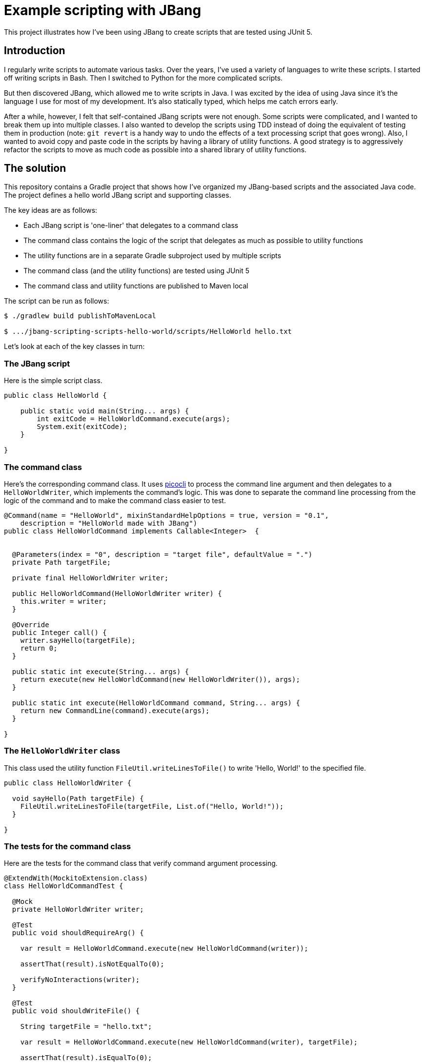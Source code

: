 
= Example scripting with JBang

This project illustrates how I've been using JBang to create scripts that are tested using JUnit 5.

== Introduction

I regularly write scripts to automate various tasks.
Over the years, I've used a variety of languages to write these scripts.
I started off writing scripts in Bash.
Then I switched to Python for the more complicated scripts.

But then discovered JBang, which allowed me to write scripts in Java.
I was excited by the idea of using Java since it's the language I use for most of my development.
It's also statically typed, which helps me catch errors early.

After a while, however, I felt that self-contained JBang scripts were not enough.
Some scripts were complicated, and I wanted to break them up into multiple classes.
I also wanted to develop the scripts using TDD instead of doing the equivalent of testing them in production (note: `git revert` is a handy way to undo the effects of a text processing script that goes wrong).
Also, I wanted to avoid copy and paste code in the scripts by having a library of utility functions.
A good strategy is to aggressively refactor the scripts to move as much code as possible into a shared library of utility functions.

== The solution

This repository contains a Gradle project that shows how I've organized my JBang-based scripts and the associated Java code.
The project defines a hello world JBang script and supporting classes.

The key ideas are as follows:

* Each JBang script is 'one-liner' that delegates to a command class
* The command class contains the logic of the script that delegates as much as possible to utility functions
* The utility functions are in a separate Gradle subproject used by multiple scripts
* The command class (and the utility functions) are tested using JUnit 5
* The command class and utility functions are published to Maven local

The script can be run as follows:

[source,shell]
----
$ ./gradlew build publishToMavenLocal

$ .../jbang-scripting-scripts-hello-world/scripts/HelloWorld hello.txt
----

Let's look at each of the key classes in turn:

=== The JBang script

Here is the simple script class.

[source,java]
----
public class HelloWorld {

    public static void main(String... args) {
        int exitCode = HelloWorldCommand.execute(args);
        System.exit(exitCode);
    }

}
----

=== The command class

Here's the corresponding command class.
It uses https://picocli.info/[picocli] to process the command line argument and then delegates to a `HelloWorldWriter`, which implements the command's logic.
This was done to separate the command line processing from the logic of the command and to make the command class easier to test.

[source,java]
----
@Command(name = "HelloWorld", mixinStandardHelpOptions = true, version = "0.1",
    description = "HelloWorld made with JBang")
public class HelloWorldCommand implements Callable<Integer>  {


  @Parameters(index = "0", description = "target file", defaultValue = ".")
  private Path targetFile;

  private final HelloWorldWriter writer;

  public HelloWorldCommand(HelloWorldWriter writer) {
    this.writer = writer;
  }

  @Override
  public Integer call() {
    writer.sayHello(targetFile);
    return 0;
  }

  public static int execute(String... args) {
    return execute(new HelloWorldCommand(new HelloWorldWriter()), args);
  }

  public static int execute(HelloWorldCommand command, String... args) {
    return new CommandLine(command).execute(args);
  }

}
----

=== The `HelloWorldWriter` class

This class used the utility function `FileUtil.writeLinesToFile()` to write 'Hello, World!' to the specified file.
[source,java]
----
public class HelloWorldWriter {

  void sayHello(Path targetFile) {
    FileUtil.writeLinesToFile(targetFile, List.of("Hello, World!"));
  }

}
----

=== The tests for the command class

Here are the tests for the command class that verify command argument processing.

[source,java]
----
@ExtendWith(MockitoExtension.class)
class HelloWorldCommandTest {

  @Mock
  private HelloWorldWriter writer;

  @Test
  public void shouldRequireArg() {

    var result = HelloWorldCommand.execute(new HelloWorldCommand(writer));

    assertThat(result).isNotEqualTo(0);

    verifyNoInteractions(writer);
  }

  @Test
  public void shouldWriteFile() {

    String targetFile = "hello.txt";

    var result = HelloWorldCommand.execute(new HelloWorldCommand(writer), targetFile);

    assertThat(result).isEqualTo(0);

    verify(writer).sayHello(Path.of(targetFile));
  }

}
----

=== Tests for `HelloWorldWriter`

Here are the tests for the `HelloWorldWriter` class.

[source,java]
----
class HelloWorldWriterTest {

  @Test
  public void shouldWriteFile() {

    var writer = new HelloWorldWriter();

    var targetFile = FileUtil.makeTempFilePath("hello.txt");

    writer.sayHello(targetFile);

    assertFileContainsExactly(targetFile, "Hello, World!");
  }

  private static void assertFileContainsExactly(Path targetFile, String... lines) {
    var contents = FileUtil.readLinesFromFile(targetFile);
    assertThat(contents).containsExactly(lines);
  }

}
----

=== The utility functions

The utility functions are in the `FileUtil` class.

[source,java]
----
public class FileUtil {

    public static void writeLinesToFile(Path targetFile, List<String> lines) {
      ...
    }
}
----
